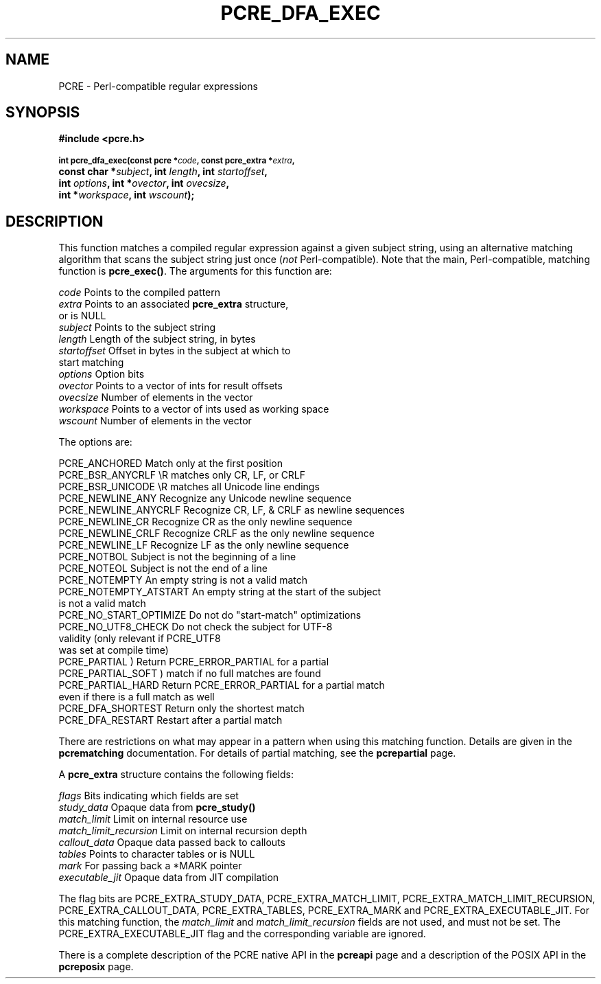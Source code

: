 .TH PCRE_DFA_EXEC 3
.SH NAME
PCRE - Perl-compatible regular expressions
.SH SYNOPSIS
.rs
.sp
.B #include <pcre.h>
.PP
.SM
.B int pcre_dfa_exec(const pcre *\fIcode\fP, "const pcre_extra *\fIextra\fP,"
.ti +5n
.B "const char *\fIsubject\fP," int \fIlength\fP, int \fIstartoffset\fP,
.ti +5n
.B int \fIoptions\fP, int *\fIovector\fP, int \fIovecsize\fP,
.ti +5n
.B int *\fIworkspace\fP, int \fIwscount\fP);
.
.SH DESCRIPTION
.rs
.sp
This function matches a compiled regular expression against a given subject
string, using an alternative matching algorithm that scans the subject string
just once (\fInot\fP Perl-compatible). Note that the main, Perl-compatible,
matching function is \fBpcre_exec()\fP. The arguments for this function are:
.sp
  \fIcode\fP         Points to the compiled pattern
  \fIextra\fP        Points to an associated \fBpcre_extra\fP structure,
                 or is NULL
  \fIsubject\fP      Points to the subject string
  \fIlength\fP       Length of the subject string, in bytes
  \fIstartoffset\fP  Offset in bytes in the subject at which to
                 start matching
  \fIoptions\fP      Option bits
  \fIovector\fP      Points to a vector of ints for result offsets
  \fIovecsize\fP     Number of elements in the vector
  \fIworkspace\fP    Points to a vector of ints used as working space
  \fIwscount\fP      Number of elements in the vector
.sp
The options are:
.sp
  PCRE_ANCHORED          Match only at the first position
  PCRE_BSR_ANYCRLF       \eR matches only CR, LF, or CRLF
  PCRE_BSR_UNICODE       \eR matches all Unicode line endings
  PCRE_NEWLINE_ANY       Recognize any Unicode newline sequence
  PCRE_NEWLINE_ANYCRLF   Recognize CR, LF, & CRLF as newline sequences
  PCRE_NEWLINE_CR        Recognize CR as the only newline sequence
  PCRE_NEWLINE_CRLF      Recognize CRLF as the only newline sequence
  PCRE_NEWLINE_LF        Recognize LF as the only newline sequence
  PCRE_NOTBOL            Subject is not the beginning of a line
  PCRE_NOTEOL            Subject is not the end of a line
  PCRE_NOTEMPTY          An empty string is not a valid match
  PCRE_NOTEMPTY_ATSTART  An empty string at the start of the subject
                           is not a valid match
  PCRE_NO_START_OPTIMIZE Do not do "start-match" optimizations
  PCRE_NO_UTF8_CHECK     Do not check the subject for UTF-8
                           validity (only relevant if PCRE_UTF8
                           was set at compile time)
  PCRE_PARTIAL           ) Return PCRE_ERROR_PARTIAL for a partial
  PCRE_PARTIAL_SOFT      )   match if no full matches are found
  PCRE_PARTIAL_HARD      Return PCRE_ERROR_PARTIAL for a partial match
                           even if there is a full match as well
  PCRE_DFA_SHORTEST      Return only the shortest match
  PCRE_DFA_RESTART       Restart after a partial match
.sp
There are restrictions on what may appear in a pattern when using this matching
function. Details are given in the
.\" HREF
\fBpcrematching\fP
.\"
documentation. For details of partial matching, see the
.\" HREF
\fBpcrepartial\fP
.\"
page.
.P
A \fBpcre_extra\fP structure contains the following fields:
.sp
  \fIflags\fP            Bits indicating which fields are set
  \fIstudy_data\fP       Opaque data from \fBpcre_study()\fP
  \fImatch_limit\fP      Limit on internal resource use
  \fImatch_limit_recursion\fP  Limit on internal recursion depth
  \fIcallout_data\fP     Opaque data passed back to callouts
  \fItables\fP           Points to character tables or is NULL
  \fImark\fP             For passing back a *MARK pointer
  \fIexecutable_jit\fP   Opaque data from JIT compilation
.sp
The flag bits are PCRE_EXTRA_STUDY_DATA, PCRE_EXTRA_MATCH_LIMIT,
PCRE_EXTRA_MATCH_LIMIT_RECURSION, PCRE_EXTRA_CALLOUT_DATA,
PCRE_EXTRA_TABLES, PCRE_EXTRA_MARK and PCRE_EXTRA_EXECUTABLE_JIT. For this
matching function, the \fImatch_limit\fP and \fImatch_limit_recursion\fP fields
are not used, and must not be set. The PCRE_EXTRA_EXECUTABLE_JIT flag and
the corresponding variable are ignored.
.P
There is a complete description of the PCRE native API in the
.\" HREF
\fBpcreapi\fP
.\"
page and a description of the POSIX API in the
.\" HREF
\fBpcreposix\fP
.\"
page.
